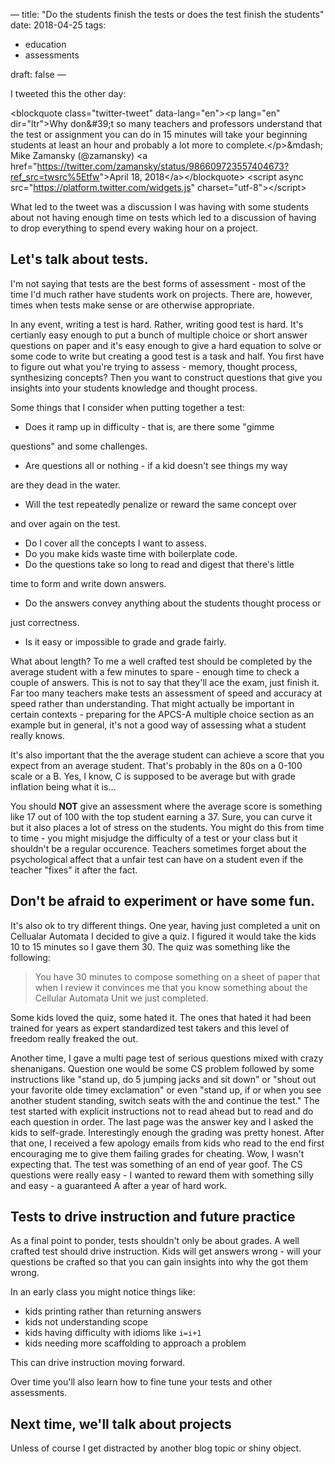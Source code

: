 ---
title: "Do the students finish the tests or does the test finish the students"
date: 2018-04-25
tags:
- education
-  assessments
draft: false
---

I tweeted this the other day:

<blockquote class="twitter-tweet" data-lang="en"><p lang="en" dir="ltr">Why don&#39;t so many  teachers and professors understand that the test or assignment you can do in 15 minutes will take your beginning students at least an hour and probably a lot more to complete.</p>&mdash; Mike Zamansky (@zamansky) <a href="https://twitter.com/zamansky/status/986609723557404673?ref_src=twsrc%5Etfw">April 18, 2018</a></blockquote>
<script async src="https://platform.twitter.com/widgets.js" charset="utf-8"></script>


What led to the tweet was a discussion I was having with some students
about not having enough time on tests which led to a discussion of
having to drop everything to spend every waking hour on a project.


** Let's talk about tests.

I'm not saying that tests are the best forms of assessment - most of
the time I'd much rather have students work on projects. There are,
however, times when tests make sense or are otherwise appropriate.

In any event, writing a test is hard. Rather, writing good test is
hard. It's certianly easy enough to put a bunch of multiple choice or
short answer questions on paper and it's easy enough to give a hard
equation to solve or some code to write but creating a good test is a
task and half. You first have to figure out what you're trying to
assess - memory, thought process, synthesizing concepts? Then you want
to construct questions that give you insights into your students
knowledge and thought process.

Some things that I consider when putting together a test:

- Does it ramp up in difficulty - that is, are there some "gimme
questions" and some challenges.
- Are questions all or nothing - if a kid doesn't see things my way
are they dead in the water.
- Will the test repeatedly penalize or reward the same concept over
and over again on the test.
- Do I cover all the concepts I want to assess.
- Do you make kids waste time with boilerplate code.
- Do the questions take so long to read and digest that there's little
time to form and write down answers.
- Do the answers convey anything about the students thought process or
just correctness.
- Is it easy or impossible to grade and grade fairly.

What about length? To me a well crafted test should be completed by
the average student with a few minutes to spare - enough time to check
a couple of answers. This is not to say that they'll ace the exam,
just finish it. Far too many teachers make tests an assessment of
speed and accuracy at speed rather than understanding. That might
actually be important in certain contexts - preparing for the APCS-A
multiple choice section as an example but in general, it's not a good
way of assessing what a student really knows.

It's also important that the the average student can achieve a score
that you expect from an average student. That's probably in the 80s on
a 0-100 scale or a B. Yes, I know, C is supposed to be average but
with grade inflation being what it is...

You should *NOT* give an assessment where the average score is
something like 17 out of 100 with the top student earning a 37. Sure,
you can curve it but it also places a lot of stress on the
students. You might do this from time to time - you might misjudge the
difficulty of a test or your class but it shouldn't be a regular
occurence. Teachers sometimes forget about the psychological affect
that a unfair test can have on a student even if the teacher "fixes" it
after the fact.

** Don't be afraid to experiment or have some fun.

It's also ok to try different things. One year, having just completed
a unit on Cellualar Automata I decided to give a quiz. I figured it
would take the kids 10 to 15 minutes so I gave them 30. The quiz was
something like the following:

#+BEGIN_QUOTE
You have 30 minutes to compose something on a sheet of paper that when
I review it convinces me that you know something about the Cellular
Automata Unit we just completed.
#+END_QUOTE

Some kids loved the quiz, some hated it. The ones that hated it had
been trained for years as expert standardized test takers and this
level of freedom really freaked the out.

Another time, I gave a multi page test of serious questions mixed with
crazy shenanigans. Question one would be some CS problem followed by
some instructions like "stand up, do 5 jumping jacks and sit down" or
"shout out your favorite olde timey exclamation" or even "stand up, if
or when you see another student standing, switch seats with the and
continue the test." The test started with explicit instructions not to
read ahead but to read and do each question in order. The last page
was the answer key and I asked the kids to self-grade. Interestingly
enough the grading was pretty honest. After that one, I received a few
apology emails from kids who read to the end first encouraging me to
give them failing grades for cheating. Wow, I wasn't expecting
that. The test was something of an end of year goof. The CS questions
were really easy - I wanted to reward them with something silly and
easy - a guaranteed A after a year of hard work.

** Tests to drive instruction and future practice

As a final point to ponder, tests shouldn't only be about grades. A
well crafted test should drive instruction. Kids will get answers
wrong - will your questions be crafted so that you can gain insights
into why the got them wrong.

In an early class you might notice things like:

- kids printing rather than returning answers
- kids not understanding scope
- kids having difficulty with idioms like ~i=i+1~
- kids needing more scaffolding to approach a problem

This can drive instruction moving forward.

Over time you'll also learn how to fine tune your tests and other
assessments.

** Next time, we'll talk about projects

Unless of course I get distracted by another blog topic or shiny
object.



